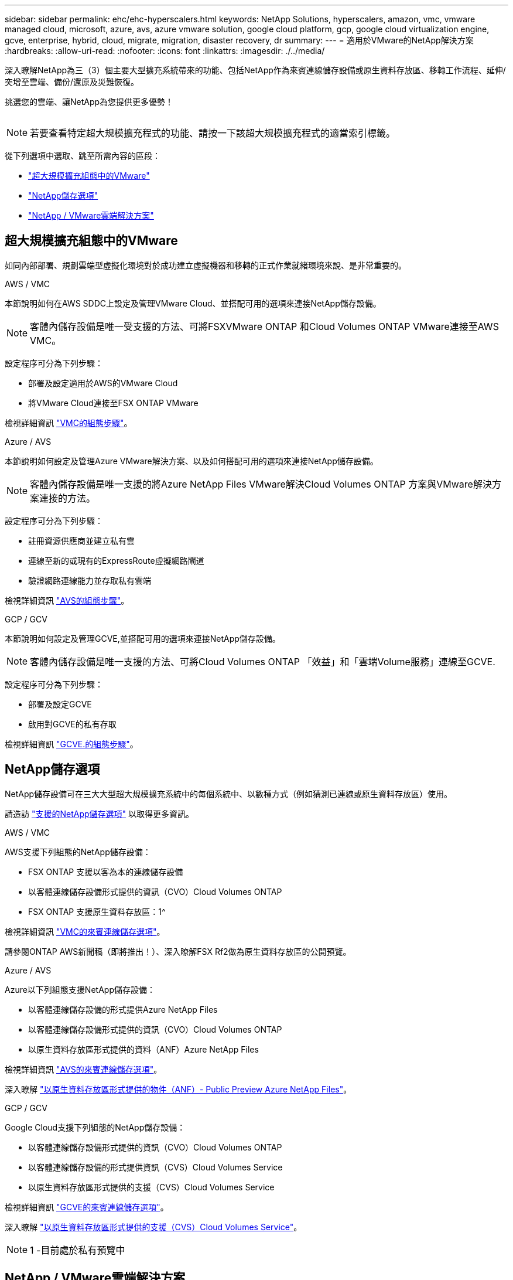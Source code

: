 ---
sidebar: sidebar 
permalink: ehc/ehc-hyperscalers.html 
keywords: NetApp Solutions, hyperscalers, amazon, vmc, vmware managed cloud, microsoft, azure, avs, azure vmware solution, google cloud platform, gcp, google cloud virtualization engine, gcve, enterprise, hybrid, cloud, migrate, migration, disaster recovery, dr 
summary:  
---
= 適用於VMware的NetApp解決方案
:hardbreaks:
:allow-uri-read: 
:nofooter: 
:icons: font
:linkattrs: 
:imagesdir: ./../media/


[role="lead"]
深入瞭解NetApp為三（3）個主要大型擴充系統帶來的功能、包括NetApp作為來賓連線儲存設備或原生資料存放區、移轉工作流程、延伸/突增至雲端、備份/還原及災難恢復。

挑選您的雲端、讓NetApp為您提供更多優勢！

image:netapp-cloud.png[""]


NOTE: 若要查看特定超大規模擴充程式的功能、請按一下該超大規模擴充程式的適當索引標籤。

從下列選項中選取、跳至所需內容的區段：

* link:#config["超大規模擴充組態中的VMware"]
* link:#datastore["NetApp儲存選項"]
* link:#solutions["NetApp / VMware雲端解決方案"]




== 超大規模擴充組態中的VMware

如同內部部署、規劃雲端型虛擬化環境對於成功建立虛擬機器和移轉的正式作業就緒環境來說、是非常重要的。

[role="tabbed-block"]
====
.AWS / VMC
--
本節說明如何在AWS SDDC上設定及管理VMware Cloud、並搭配可用的選項來連接NetApp儲存設備。


NOTE: 客體內儲存設備是唯一受支援的方法、可將FSXVMware ONTAP 和Cloud Volumes ONTAP VMware連接至AWS VMC。

設定程序可分為下列步驟：

* 部署及設定適用於AWS的VMware Cloud
* 將VMware Cloud連接至FSX ONTAP VMware


檢視詳細資訊 link:aws/aws-setup.html["VMC的組態步驟"]。

--
.Azure / AVS
--
本節說明如何設定及管理Azure VMware解決方案、以及如何搭配可用的選項來連接NetApp儲存設備。


NOTE: 客體內儲存設備是唯一支援的將Azure NetApp Files VMware解決Cloud Volumes ONTAP 方案與VMware解決方案連接的方法。

設定程序可分為下列步驟：

* 註冊資源供應商並建立私有雲
* 連線至新的或現有的ExpressRoute虛擬網路閘道
* 驗證網路連線能力並存取私有雲端


檢視詳細資訊 link:azure/azure-setup.html["AVS的組態步驟"]。

--
.GCP / GCV
--
本節說明如何設定及管理GCVE,並搭配可用的選項來連接NetApp儲存設備。


NOTE: 客體內儲存設備是唯一支援的方法、可將Cloud Volumes ONTAP 「效益」和「雲端Volume服務」連線至GCVE.

設定程序可分為下列步驟：

* 部署及設定GCVE
* 啟用對GCVE的私有存取


檢視詳細資訊 link:gcp/gcp-setup.html["GCVE.的組態步驟"]。

--
====


== NetApp儲存選項

NetApp儲存設備可在三大大型超大規模擴充系統中的每個系統中、以數種方式（例如猜測已連線或原生資料存放區）使用。

請造訪 link:ehc-support-configs.html["支援的NetApp儲存選項"] 以取得更多資訊。

[role="tabbed-block"]
====
.AWS / VMC
--
AWS支援下列組態的NetApp儲存設備：

* FSX ONTAP 支援以客為本的連線儲存設備
* 以客體連線儲存設備形式提供的資訊（CVO）Cloud Volumes ONTAP
* FSX ONTAP 支援原生資料存放區：1^


檢視詳細資訊 link:aws/aws-guest.html["VMC的來賓連線儲存選項"]。

請參閱ONTAP AWS新聞稿（即將推出！）、深入瞭解FSX Rf2做為原生資料存放區的公開預覽。

--
.Azure / AVS
--
Azure以下列組態支援NetApp儲存設備：

* 以客體連線儲存設備的形式提供Azure NetApp Files
* 以客體連線儲存設備形式提供的資訊（CVO）Cloud Volumes ONTAP
* 以原生資料存放區形式提供的資料（ANF）Azure NetApp Files


檢視詳細資訊 link:azure/azure-guest.html["AVS的來賓連線儲存選項"]。

深入瞭解 https://docs.microsoft.com/en-us/azure/azure-vmware/attach-azure-netapp-files-to-azure-vmware-solution-hosts?branch=main&tabs=azure-portal["以原生資料存放區形式提供的物件（ANF）- Public Preview Azure NetApp Files"]。

--
.GCP / GCV
--
Google Cloud支援下列組態的NetApp儲存設備：

* 以客體連線儲存設備形式提供的資訊（CVO）Cloud Volumes ONTAP
* 以客體連線儲存設備的形式提供資訊（CVS）Cloud Volumes Service
* 以原生資料存放區形式提供的支援（CVS）Cloud Volumes Service


檢視詳細資訊 link:gcp/gcp-guest.html["GCVE的來賓連線儲存選項"]。

深入瞭解 link:https://www.netapp.com/google-cloud/google-cloud-vmware-engine-registration/["以原生資料存放區形式提供的支援（CVS）Cloud Volumes Service"^]。


NOTE: 1 -目前處於私有預覽中

--
====


== NetApp / VMware雲端解決方案

有了NetApp和VMware雲端解決方案、許多使用案例都能輕鬆部署到您選擇的超大規模環境中。VMware將主要雲端工作負載使用案例定義為：

* 保護（包括災難恢復和備份/還原）
* 移轉
* 延伸


[role="tabbed-block"]
====
.AWS / VMC
--
link:aws/aws-solutions.html["瀏覽NetApp的AWS / VMC解決方案"]

--
.Azure / AVS
--
link:azure/azure-solutions.html["瀏覽適用於Azure / AVS的NetApp解決方案"]

--
.GCP / GCV
--
link:gcp/gcp-solutions.html["瀏覽適用於Google Cloud Platform（GCP）/ GCVE的NetApp解決方案"]

--
====